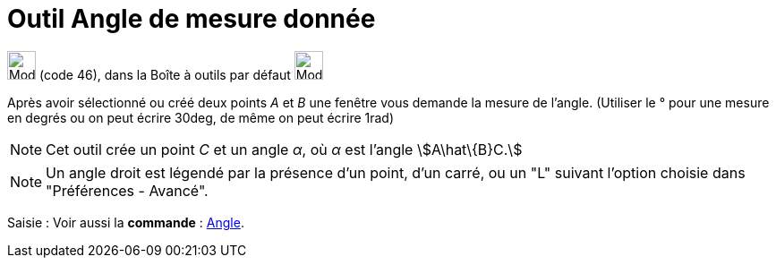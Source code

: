 = Outil Angle de mesure donnée
:page-en: tools/Angle_with_Given_Size
ifdef::env-github[:imagesdir: /fr/modules/ROOT/assets/images]

image:32px-Mode_anglefixed.svg.png[Mode anglefixed.svg,width=32,height=32] (code 46), dans la Boîte à outils par défaut
image:32px-Mode_angle.svg.png[Mode angle.svg,width=32,height=32]

Après avoir sélectionné ou créé deux points _A_ et _B_ une fenêtre vous demande la mesure de l’angle. (Utiliser le °
pour une mesure en degrés ou on peut écrire 30deg, de même on peut écrire 1rad)

[NOTE]
====

Cet outil crée un point _C_ et un angle _α_, où _α_ est l’angle stem:[A\hat\{B}C.]

====

[NOTE]
====

Un angle droit est légendé par la présence d’un point, d’un carré, ou un "L" suivant l’option choisie dans
"Préférences - Avancé".

====

[.kcode]#Saisie :# Voir aussi la *commande* : xref:/commands/Angle.adoc[Angle].
